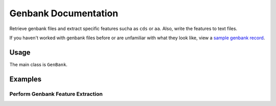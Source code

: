 Genbank Documentation
=====================

Retrieve genbank files and extract specific features sucha as ``cds`` or
``aa``. Also, write the features to text files.

If you haven't worked with genbank files before or are unfamiliar with
what they look like, view a `sample genbank
record <https://www.ncbi.nlm.nih.gov/Sitemap/samplerecord.html>`__.

Usage
-----

The main class is ``GenBank``.

Examples
--------

Perform Genbank Feature Extraction
~~~~~~~~~~~~~~~~~~~~~~~~~~~~~~~~~~

.. code:: python


